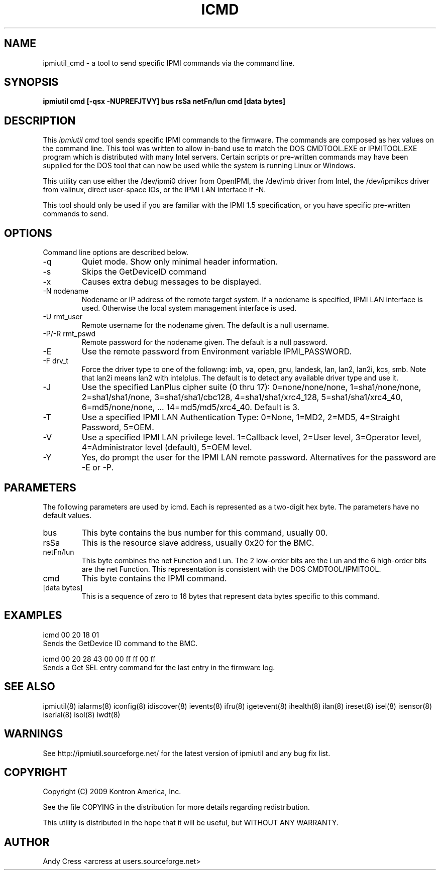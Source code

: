 .TH ICMD 8 "Version 1.0: 10 Aug 2004"
.SH NAME
ipmiutil_cmd \- a tool to send specific IPMI commands via the command line.

.SH SYNOPSIS
.B "ipmiutil cmd [-qsx -NUPREFJTVY] bus rsSa netFn/lun cmd [data bytes]"

.SH DESCRIPTION
This
.I ipmiutil cmd
tool sends specific IPMI commands to the firmware.  The commands
are composed as hex values on the command line.  This tool was
written to allow in-band use to match the DOS CMDTOOL.EXE or
IPMITOOL.EXE program which is distributed with many Intel servers.
Certain scripts or pre-written commands may have been supplied for
the DOS tool that can now be used while the system is running
Linux or Windows.

This utility can use either the /dev/ipmi0 driver from OpenIPMI,
the /dev/imb driver from Intel, the /dev/ipmikcs driver from valinux,
direct user-space IOs, or the IPMI LAN interface if \-N.

This tool should only be used if you are familiar with the IPMI 1.5
specification, or you have specific pre-written commands to send.


.SH OPTIONS
Command line options are described below.
.IP "-q"
Quiet mode.  Show only minimal header information.
.IP "-s"
Skips the GetDeviceID command
.IP "-x"
Causes extra debug messages to be displayed.
.IP "-N nodename"
Nodename or IP address of the remote target system.  If a nodename is
specified, IPMI LAN interface is used.  Otherwise the local system
management interface is used.
.IP "-U rmt_user"
Remote username for the nodename given.  The default is a null username.
.IP "-P/-R rmt_pswd"
Remote password for the nodename given.  The default is a null password.
.IP "-E"
Use the remote password from Environment variable IPMI_PASSWORD.
.IP "-F drv_t"
Force the driver type to one of the followng:
imb, va, open, gnu, landesk, lan, lan2, lan2i, kcs, smb.
Note that lan2i means lan2 with intelplus.
The default is to detect any available driver type and use it.
.IP "-J"
Use the specified LanPlus cipher suite (0 thru 17): 0=none/none/none,
1=sha1/none/none, 2=sha1/sha1/none, 3=sha1/sha1/cbc128, 4=sha1/sha1/xrc4_128,
5=sha1/sha1/xrc4_40, 6=md5/none/none, ... 14=md5/md5/xrc4_40.
Default is 3.
.IP "-T"
Use a specified IPMI LAN Authentication Type: 0=None, 1=MD2, 2=MD5, 4=Straight Password, 5=OEM.
.IP "-V"
Use a specified IPMI LAN privilege level. 1=Callback level, 2=User level, 3=Operator level, 4=Administrator level (default), 5=OEM level.
.IP "-Y"
Yes, do prompt the user for the IPMI LAN remote password.
Alternatives for the password are \-E or \-P.

.SH PARAMETERS
The following parameters are used by icmd.  Each is represented as
a two-digit hex byte.  The parameters have no default values.

.IP "bus"
This byte contains the bus number for this command, usually 00.

.IP "rsSa"
This is the resource slave address, usually 0x20 for the BMC.

.IP "netFn/lun"
This byte combines the net Function and Lun.  The 2 low-order bits
are the Lun and the 6 high-order bits are the net Function.
This representation is consistent with the DOS CMDTOOL/IPMITOOL.

.IP "cmd"
This byte contains the IPMI command.

.IP "[data bytes]"
This is a sequence of zero to 16 bytes that represent data bytes
specific to this command.

.SH "EXAMPLES"
icmd 00 20 18 01
.br
Sends the GetDevice ID command to the BMC.
.PP
icmd 00 20 28 43 00 00 ff ff 00 ff
.br
Sends a Get SEL entry command for the last entry in the firmware log.

.SH "SEE ALSO"
ipmiutil(8) ialarms(8) iconfig(8) idiscover(8) ievents(8) ifru(8) igetevent(8) ihealth(8) ilan(8) ireset(8) isel(8) isensor(8) iserial(8) isol(8) iwdt(8)

.SH WARNINGS
See http://ipmiutil.sourceforge.net/ for the latest version of ipmiutil and any bug fix list.

.SH COPYRIGHT
Copyright (C) 2009  Kontron America, Inc.
.PP
See the file COPYING in the distribution for more details
regarding redistribution.
.PP
This utility is distributed in the hope that it will be useful, but
WITHOUT ANY WARRANTY.

.SH AUTHOR
.PP
Andy Cress <arcress at users.sourceforge.net>
.br

